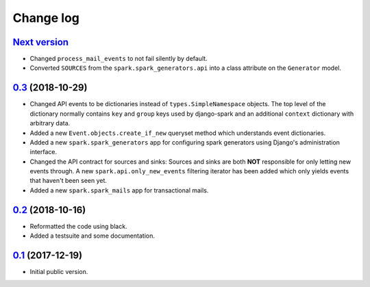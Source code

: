 Change log
==========

`Next version`_
~~~~~~~~~~~~~~~

- Changed ``process_mail_events`` to not fail silently by default.
- Converted ``SOURCES`` from the ``spark.spark_generators.api`` into a
  class attribute on the ``Generator`` model.


`0.3`_ (2018-10-29)
~~~~~~~~~~~~~~~~~~~

- Changed API events to be dictionaries instead of
  ``types.SimpleNamespace`` objects. The top level of the dictionary
  normally contains ``key`` and ``group`` keys used by django-spark and
  an additional ``context`` dictionary with arbitrary data.
- Added a new ``Event.objects.create_if_new`` queryset method which
  understands event dictionaries.
- Added a new ``spark.spark_generators`` app for configuring spark
  generators using Django's administration interface.
- Changed the API contract for sources and sinks: Sources and sinks are
  both **NOT** responsible for only letting new events through. A new
  ``spark.api.only_new_events`` filtering iterator has been added which
  only yields events that haven't been seen yet.
- Added a new ``spark.spark_mails`` app for transactional mails.


`0.2`_ (2018-10-16)
~~~~~~~~~~~~~~~~~~~

- Reformatted the code using black.
- Added a testsuite and some documentation.


`0.1`_ (2017-12-19)
~~~~~~~~~~~~~~~~~~~

- Initial public version.

.. _0.1: https://github.com/matthiask/django-spark/commit/4b8747afd
.. _0.2: https://github.com/matthiask/django-spark/compare/0.1...0.2
.. _0.3: https://github.com/matthiask/django-spark/compare/0.2...0.3
.. _Next version: https://github.com/matthiask/django-spark/compare/0.3...master
